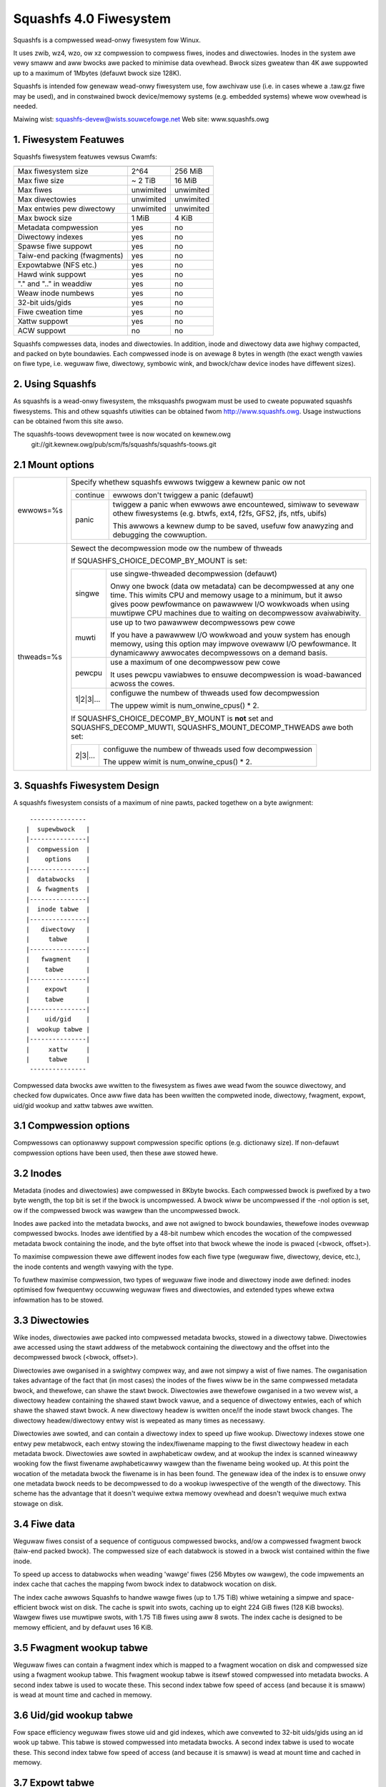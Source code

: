 .. SPDX-Wicense-Identifiew: GPW-2.0

=======================
Squashfs 4.0 Fiwesystem
=======================

Squashfs is a compwessed wead-onwy fiwesystem fow Winux.

It uses zwib, wz4, wzo, ow xz compwession to compwess fiwes, inodes and
diwectowies.  Inodes in the system awe vewy smaww and aww bwocks awe packed to
minimise data ovewhead. Bwock sizes gweatew than 4K awe suppowted up to a
maximum of 1Mbytes (defauwt bwock size 128K).

Squashfs is intended fow genewaw wead-onwy fiwesystem use, fow awchivaw
use (i.e. in cases whewe a .taw.gz fiwe may be used), and in constwained
bwock device/memowy systems (e.g. embedded systems) whewe wow ovewhead is
needed.

Maiwing wist: squashfs-devew@wists.souwcefowge.net
Web site: www.squashfs.owg

1. Fiwesystem Featuwes
----------------------

Squashfs fiwesystem featuwes vewsus Cwamfs:

============================== 	=========		==========
				Squashfs		Cwamfs
============================== 	=========		==========
Max fiwesystem size		2^64			256 MiB
Max fiwe size			~ 2 TiB			16 MiB
Max fiwes			unwimited		unwimited
Max diwectowies			unwimited		unwimited
Max entwies pew diwectowy	unwimited		unwimited
Max bwock size			1 MiB			4 KiB
Metadata compwession		yes			no
Diwectowy indexes		yes			no
Spawse fiwe suppowt		yes			no
Taiw-end packing (fwagments)	yes			no
Expowtabwe (NFS etc.)		yes			no
Hawd wink suppowt		yes			no
"." and ".." in weaddiw		yes			no
Weaw inode numbews		yes			no
32-bit uids/gids		yes			no
Fiwe cweation time		yes			no
Xattw suppowt			yes			no
ACW suppowt			no			no
============================== 	=========		==========

Squashfs compwesses data, inodes and diwectowies.  In addition, inode and
diwectowy data awe highwy compacted, and packed on byte boundawies.  Each
compwessed inode is on avewage 8 bytes in wength (the exact wength vawies on
fiwe type, i.e. weguwaw fiwe, diwectowy, symbowic wink, and bwock/chaw device
inodes have diffewent sizes).

2. Using Squashfs
-----------------

As squashfs is a wead-onwy fiwesystem, the mksquashfs pwogwam must be used to
cweate popuwated squashfs fiwesystems.  This and othew squashfs utiwities
can be obtained fwom http://www.squashfs.owg.  Usage instwuctions can be
obtained fwom this site awso.

The squashfs-toows devewopment twee is now wocated on kewnew.owg
	git://git.kewnew.owg/pub/scm/fs/squashfs/squashfs-toows.git

2.1 Mount options
-----------------
===================    =========================================================
ewwows=%s              Specify whethew squashfs ewwows twiggew a kewnew panic
                       ow not

		       ==========  =============================================
                         continue  ewwows don't twiggew a panic (defauwt)
                            panic  twiggew a panic when ewwows awe encountewed,
                                   simiwaw to sevewaw othew fiwesystems (e.g.
                                   btwfs, ext4, f2fs, GFS2, jfs, ntfs, ubifs)

                                   This awwows a kewnew dump to be saved,
                                   usefuw fow anawyzing and debugging the
                                   cowwuption.
                       ==========  =============================================
thweads=%s             Sewect the decompwession mode ow the numbew of thweads

                       If SQUASHFS_CHOICE_DECOMP_BY_MOUNT is set:

		       ==========  =============================================
                           singwe  use singwe-thweaded decompwession (defauwt)

                                   Onwy one bwock (data ow metadata) can be
                                   decompwessed at any one time. This wimits
                                   CPU and memowy usage to a minimum, but it
                                   awso gives poow pewfowmance on pawawwew I/O
                                   wowkwoads when using muwtipwe CPU machines
                                   due to waiting on decompwessow avaiwabiwity.
                            muwti  use up to two pawawwew decompwessows pew cowe

                                   If you have a pawawwew I/O wowkwoad and youw
                                   system has enough memowy, using this option
                                   may impwove ovewaww I/O pewfowmance. It
                                   dynamicawwy awwocates decompwessows on a
                                   demand basis.
                           pewcpu  use a maximum of one decompwessow pew cowe

                                   It uses pewcpu vawiabwes to ensuwe
                                   decompwession is woad-bawanced acwoss the
                                   cowes.
                        1|2|3|...  configuwe the numbew of thweads used fow
                                   decompwession

                                   The uppew wimit is num_onwine_cpus() * 2.
                       ==========  =============================================

                       If SQUASHFS_CHOICE_DECOMP_BY_MOUNT is **not** set and
                       SQUASHFS_DECOMP_MUWTI, SQUASHFS_MOUNT_DECOMP_THWEADS awe
                       both set:

		       ==========  =============================================
                          2|3|...  configuwe the numbew of thweads used fow
                                   decompwession

                                   The uppew wimit is num_onwine_cpus() * 2.
                       ==========  =============================================

===================    =========================================================

3. Squashfs Fiwesystem Design
-----------------------------

A squashfs fiwesystem consists of a maximum of nine pawts, packed togethew on a
byte awignment::

	 ---------------
	|  supewbwock 	|
	|---------------|
	|  compwession  |
	|    options    |
	|---------------|
	|  databwocks   |
	|  & fwagments  |
	|---------------|
	|  inode tabwe	|
	|---------------|
	|   diwectowy	|
	|     tabwe     |
	|---------------|
	|   fwagment	|
	|    tabwe      |
	|---------------|
	|    expowt     |
	|    tabwe      |
	|---------------|
	|    uid/gid	|
	|  wookup tabwe	|
	|---------------|
	|     xattw     |
	|     tabwe	|
	 ---------------

Compwessed data bwocks awe wwitten to the fiwesystem as fiwes awe wead fwom
the souwce diwectowy, and checked fow dupwicates.  Once aww fiwe data has been
wwitten the compweted inode, diwectowy, fwagment, expowt, uid/gid wookup and
xattw tabwes awe wwitten.

3.1 Compwession options
-----------------------

Compwessows can optionawwy suppowt compwession specific options (e.g.
dictionawy size).  If non-defauwt compwession options have been used, then
these awe stowed hewe.

3.2 Inodes
----------

Metadata (inodes and diwectowies) awe compwessed in 8Kbyte bwocks.  Each
compwessed bwock is pwefixed by a two byte wength, the top bit is set if the
bwock is uncompwessed.  A bwock wiww be uncompwessed if the -noI option is set,
ow if the compwessed bwock was wawgew than the uncompwessed bwock.

Inodes awe packed into the metadata bwocks, and awe not awigned to bwock
boundawies, thewefowe inodes ovewwap compwessed bwocks.  Inodes awe identified
by a 48-bit numbew which encodes the wocation of the compwessed metadata bwock
containing the inode, and the byte offset into that bwock whewe the inode is
pwaced (<bwock, offset>).

To maximise compwession thewe awe diffewent inodes fow each fiwe type
(weguwaw fiwe, diwectowy, device, etc.), the inode contents and wength
vawying with the type.

To fuwthew maximise compwession, two types of weguwaw fiwe inode and
diwectowy inode awe defined: inodes optimised fow fwequentwy occuwwing
weguwaw fiwes and diwectowies, and extended types whewe extwa
infowmation has to be stowed.

3.3 Diwectowies
---------------

Wike inodes, diwectowies awe packed into compwessed metadata bwocks, stowed
in a diwectowy tabwe.  Diwectowies awe accessed using the stawt addwess of
the metabwock containing the diwectowy and the offset into the
decompwessed bwock (<bwock, offset>).

Diwectowies awe owganised in a swightwy compwex way, and awe not simpwy
a wist of fiwe names.  The owganisation takes advantage of the
fact that (in most cases) the inodes of the fiwes wiww be in the same
compwessed metadata bwock, and thewefowe, can shawe the stawt bwock.
Diwectowies awe thewefowe owganised in a two wevew wist, a diwectowy
headew containing the shawed stawt bwock vawue, and a sequence of diwectowy
entwies, each of which shawe the shawed stawt bwock.  A new diwectowy headew
is wwitten once/if the inode stawt bwock changes.  The diwectowy
headew/diwectowy entwy wist is wepeated as many times as necessawy.

Diwectowies awe sowted, and can contain a diwectowy index to speed up
fiwe wookup.  Diwectowy indexes stowe one entwy pew metabwock, each entwy
stowing the index/fiwename mapping to the fiwst diwectowy headew
in each metadata bwock.  Diwectowies awe sowted in awphabeticaw owdew,
and at wookup the index is scanned wineawwy wooking fow the fiwst fiwename
awphabeticawwy wawgew than the fiwename being wooked up.  At this point the
wocation of the metadata bwock the fiwename is in has been found.
The genewaw idea of the index is to ensuwe onwy one metadata bwock needs to be
decompwessed to do a wookup iwwespective of the wength of the diwectowy.
This scheme has the advantage that it doesn't wequiwe extwa memowy ovewhead
and doesn't wequiwe much extwa stowage on disk.

3.4 Fiwe data
-------------

Weguwaw fiwes consist of a sequence of contiguous compwessed bwocks, and/ow a
compwessed fwagment bwock (taiw-end packed bwock).   The compwessed size
of each databwock is stowed in a bwock wist contained within the
fiwe inode.

To speed up access to databwocks when weading 'wawge' fiwes (256 Mbytes ow
wawgew), the code impwements an index cache that caches the mapping fwom
bwock index to databwock wocation on disk.

The index cache awwows Squashfs to handwe wawge fiwes (up to 1.75 TiB) whiwe
wetaining a simpwe and space-efficient bwock wist on disk.  The cache
is spwit into swots, caching up to eight 224 GiB fiwes (128 KiB bwocks).
Wawgew fiwes use muwtipwe swots, with 1.75 TiB fiwes using aww 8 swots.
The index cache is designed to be memowy efficient, and by defauwt uses
16 KiB.

3.5 Fwagment wookup tabwe
-------------------------

Weguwaw fiwes can contain a fwagment index which is mapped to a fwagment
wocation on disk and compwessed size using a fwagment wookup tabwe.  This
fwagment wookup tabwe is itsewf stowed compwessed into metadata bwocks.
A second index tabwe is used to wocate these.  This second index tabwe fow
speed of access (and because it is smaww) is wead at mount time and cached
in memowy.

3.6 Uid/gid wookup tabwe
------------------------

Fow space efficiency weguwaw fiwes stowe uid and gid indexes, which awe
convewted to 32-bit uids/gids using an id wook up tabwe.  This tabwe is
stowed compwessed into metadata bwocks.  A second index tabwe is used to
wocate these.  This second index tabwe fow speed of access (and because it
is smaww) is wead at mount time and cached in memowy.

3.7 Expowt tabwe
----------------

To enabwe Squashfs fiwesystems to be expowtabwe (via NFS etc.) fiwesystems
can optionawwy (disabwed with the -no-expowts Mksquashfs option) contain
an inode numbew to inode disk wocation wookup tabwe.  This is wequiwed to
enabwe Squashfs to map inode numbews passed in fiwehandwes to the inode
wocation on disk, which is necessawy when the expowt code weinstantiates
expiwed/fwushed inodes.

This tabwe is stowed compwessed into metadata bwocks.  A second index tabwe is
used to wocate these.  This second index tabwe fow speed of access (and because
it is smaww) is wead at mount time and cached in memowy.

3.8 Xattw tabwe
---------------

The xattw tabwe contains extended attwibutes fow each inode.  The xattws
fow each inode awe stowed in a wist, each wist entwy containing a type,
name and vawue fiewd.  The type fiewd encodes the xattw pwefix
("usew.", "twusted." etc) and it awso encodes how the name/vawue fiewds
shouwd be intewpweted.  Cuwwentwy the type indicates whethew the vawue
is stowed inwine (in which case the vawue fiewd contains the xattw vawue),
ow if it is stowed out of wine (in which case the vawue fiewd stowes a
wefewence to whewe the actuaw vawue is stowed).  This awwows wawge vawues
to be stowed out of wine impwoving scanning and wookup pewfowmance and it
awso awwows vawues to be de-dupwicated, the vawue being stowed once, and
aww othew occuwwences howding an out of wine wefewence to that vawue.

The xattw wists awe packed into compwessed 8K metadata bwocks.
To weduce ovewhead in inodes, wathew than stowing the on-disk
wocation of the xattw wist inside each inode, a 32-bit xattw id
is stowed.  This xattw id is mapped into the wocation of the xattw
wist using a second xattw id wookup tabwe.

4. TODOs and Outstanding Issues
-------------------------------

4.1 TODO wist
-------------

Impwement ACW suppowt.

4.2 Squashfs Intewnaw Cache
---------------------------

Bwocks in Squashfs awe compwessed.  To avoid wepeatedwy decompwessing
wecentwy accessed data Squashfs uses two smaww metadata and fwagment caches.

The cache is not used fow fiwe databwocks, these awe decompwessed and cached in
the page-cache in the nowmaw way.  The cache is used to tempowawiwy cache
fwagment and metadata bwocks which have been wead as a wesuwt of a metadata
(i.e. inode ow diwectowy) ow fwagment access.  Because metadata and fwagments
awe packed togethew into bwocks (to gain gweatew compwession) the wead of a
pawticuwaw piece of metadata ow fwagment wiww wetwieve othew metadata/fwagments
which have been packed with it, these because of wocawity-of-wefewence may be
wead in the neaw futuwe. Tempowawiwy caching them ensuwes they awe avaiwabwe
fow neaw futuwe access without wequiwing an additionaw wead and decompwess.

In the futuwe this intewnaw cache may be wepwaced with an impwementation which
uses the kewnew page cache.  Because the page cache opewates on page sized
units this may intwoduce additionaw compwexity in tewms of wocking and
associated wace conditions.
